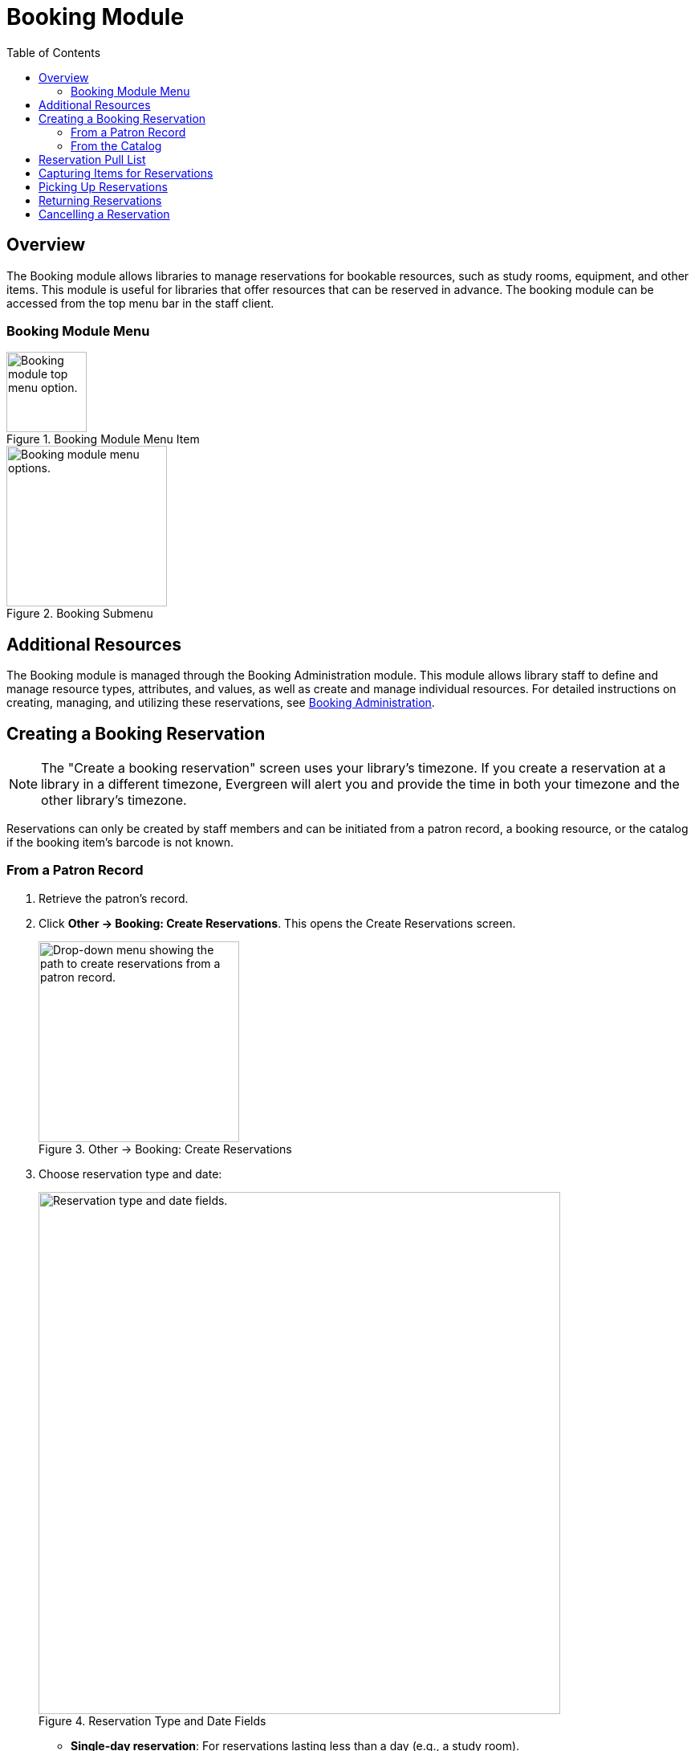 = Booking Module =
:toc:

== Overview ==

The Booking module allows libraries to manage reservations for bookable resources, such as study rooms, equipment, and other items. This module is useful for libraries that offer resources that can be reserved in advance. The booking module can be accessed from the top menu bar in the staff client.

=== Booking Module Menu ===

.Booking Module Menu Item
image::booking/booking-menu-item.png[Booking module top menu option.,width=100]

.Booking Submenu
image::booking/booking-submenu.png[Booking module menu options.,width=200]

== Additional Resources ==

The Booking module is managed through the Booking Administration module.
This module allows library staff to define and manage resource types, attributes, and values, as well as create and manage individual resources.
For detailed instructions on creating, managing, and utilizing these reservations, see xref:admin:booking-admin.adoc[Booking Administration].

== Creating a Booking Reservation ==

indexterm:[scheduling,resources using the booking module]
indexterm:[booking,reserving a resource] indexterm:[booking,creating a
reservation] indexterm:[reserving a bookable resource]

[NOTE]
The "Create a booking reservation" screen uses your library's timezone.
If you create a reservation at a library in a different timezone, Evergreen
will alert you and provide the time in both your timezone and the other
library's timezone.

Reservations can only be created by staff members and can be initiated from
a patron record, a booking resource, or the catalog if the booking item's
barcode is not known.

=== From a Patron Record ===

. Retrieve the patron's record.
. Click **Other → Booking: Create Reservations**.
    This opens the Create Reservations screen.
+
.Other → Booking: Create Reservations
image::booking/booking-create-from-patron-1.png[Drop-down menu showing the path to create reservations from a patron record.,width=250]
. Choose reservation type and date:
+
.Reservation Type and Date Fields
image::booking/booking-create-reservation-type-date.png[Reservation type and date fields., width=650]
     - **Single-day reservation**: For reservations lasting less than a day
        (e.g., a study room).
     - **Multiple-day reservation**: For reservations spanning several days
        (e.g., a video camera).
. Specify the resource:
+
.Reservation Details Fields
image::booking/booking-create-reservation-details.png[Reservation details fields.,width=650]
     - **Choose resource by barcode**: If you know the barcode.
     - **Choose resource by type**: To select by type if the barcode is
     unknown.
     Resource types are managed in the Booking Administration module. See <<_additional_resources,Additional Resources>> above.
. Adjust the schedule grid and settings as needed:
     - Use the **Schedule settings** tab for day/time adjustments.
     - Specify any additional resource attributes in the **Attributes** tab
     (e.g., PC vs.
     Mac laptop).
+
.Schedule Grid
image::booking/booking-schedule-grid.png[Schedule grid showing available times., width=350]
. Create the reservation using one of the following:
     - Double-click the appropriate row in the schedule grid.
     - Use keyboard navigation and the **Actions** menu (Shift+F10).
     - Right-click the row and choose **Create Reservation**.
     - Click the **Actions** button and select **Create Reservation**.
. Adjust reservation details as necessary:
     - Patron barcode
     - Start/End times
     - Notify patron by email (optional)
     - Notes (optional)
+
.Confirm Reservation Modal
image::booking/booking-confirm-reservation.png[Confirm reservation modal showing reservation details.,width=650]
. Click **Confirm Reservation**.
    The screen refreshes, displaying the new reservation in the schedule.

=== From the Catalog ===

. Click **Cataloging → Search the Catalog** to locate the desired item.
. Open the **Holdings View** tab and select the relevant row.
. Right-click the row and choose **Book Item Now**.
+
.Book Item Now Option
image::booking/booking-book-from-catalog.png[Book Item Now option in the Holdings View tab.,width=550]
+
[NOTE]
You can also accomplish this by selecting the row and clicking the Actions button at the top right of the grid and choosing **Book Item Now**.
+
.Booking Grid Actions Button
image::booking/booking-grid-actions-button.png[Actions button in the Holdings View tab.,width=200]
. Follow steps 3–8 above to complete the reservation.


== Reservation Pull List ==

indexterm:[booking,pull list] indexterm:[pull list,booking]

. Click **Booking → Pull List**.

- Choose your library if it is not already selected.
+
.Pull List Library Selector
image::booking/booking-pull-list-options.png[Library selector, width=250]
. Specify the number of days in advance to generate the list (e.g., 1 for
    items needed today).
+
.Pull List Days in Advance Field
image::booking/booking-pull-list-options-2.png[Pull List days in advance field.,width=450]
. Review the pull list.
. Click **Actions → Print Pull List** to print the list.

== Capturing Items for Reservations ==

indexterm:[booking,capturing reservations]

[CAUTION]
Always capture reservations using the Booking Module.
The standard Check In function does not process reservations correctly.

. Click **Booking → Capture Resources**.
. Scan or enter the item barcode, then press Enter.
+
.Capture Resources by Barcode
image::booking/booking-capture-resource-by-barcode.png[Capture Resources screen with barcode field.,width=500]
. A "Capture succeeded" message will appear.
     - Click **Print** to generate a reservation slip.
+
.Booking Reservation Slip
image::booking/booking-reservation-slip.png[Reservation slip showing reservation details.,width=600]

== Picking Up Reservations ==

indexterm:[booking,picking up reservations]

[CAUTION]
Always use the dedicated Booking Module interfaces for tasks related to reservations. Items that have been captured for a reservation cannot be checked out using the Check Out interface, even if the patron is the reservation recipient.

. Navigate to **Booking → Pick Up Reservations** or access it from a patron
    record (**Other → Booking: Pick Up Reservations**).
. Scan the patron barcode if needed.
+
.Patron Barcode Field for Pick Up
image::booking/booking-pickup-patron-barcode.png[Patron barcode field., width=450]
. Select the reservation(s) to pick up and confirm.
+
.Reservation Grid for Pick Up
image::booking/booking-pickup-grid.png[Reservation grid showing available reservations., width=650]
. The screen refreshes, displaying the updated reservation status.

     - The reservation will move from the **Ready for pickup** grid to the **Already picked up** grid.

== Returning Reservations ==

indexterm:[booking,returning reservations]

[CAUTION]
Always use the Booking Module to return reserved items.

Returning reservations works similarly to picking up reservations. The main difference is that you can return reservations by resource or by patron.

. Click **Booking → Return Reservations**.
. Choose a return method:
+
.Booking Return Controls
image::booking/booking-return.png[Booking return controls.,width=450]
     - By **resource**: Scan/enter barcode to display active reservations,
        then select the items to return.
     - By **patron barcode**: Scan/enter barcode to display active
        reservations, then select the items to return.
. Select the reservation(s) to return and confirm.
. The screen updates to reflect returned items.

     - The reservation will move from the **Ready for return** grid to the **Returned today** grid.

[NOTE]
You can also return reservations from the patron record (**Other → Booking:
Return Reservations**).

== Cancelling a Reservation ==

indexterm:[booking,canceling reservations]

. Retrieve the reservation via **Booking → Manage Reservations** or from
    the patron record (**Other → Booking: Manage Reservations**).
. Highlight the reservation and click **Actions → Cancel Selected**.
. Confirm cancellation in the pop-up.
     The reservation disappears from the list.
+
.Cancel Reservation Confirmation Modal
image::booking/booking-cancel-confirm.png[Cancel reservation confirmation modal.,width=450] 
